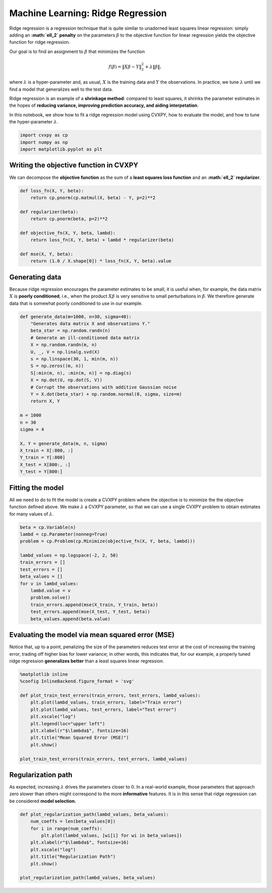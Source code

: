 
Machine Learning: Ridge Regression
==================================

Ridge regression is a regression technique that is quite similar to
unadorned least squares linear regression: simply adding an
**:math:`\ell_2` penalty** on the parameters :math:`\beta` to the
objective function for linear regression yields the objective function
for ridge regression.

Our goal is to find an assignment to :math:`\beta` that minimizes the
function

.. math:: f(\beta) = \|X\beta - Y\|_2^2 + \lambda \|\beta\|,

where :math:`\lambda` is a hyper-parameter and, as usual, :math:`X` is
the training data and :math:`Y` the observations. In practice, we tune
:math:`\lambda` until we find a model that generalizes well to the test
data.

Ridge regression is an example of a **shrinkage method**: compared to
least squares, it shrinks the parameter estimates in the hopes of
**reducing variance, improving prediction accuracy, and aiding
interpetation**.

In this notebook, we show how to fit a ridge regression model using
CVXPY, how to evaluate the model, and how to tune the hyper-parameter
:math:`\lambda`.

.. code:: ipython2

    import cvxpy as cp
    import numpy as np
    import matplotlib.pyplot as plt

Writing the objective function in CVXPY
~~~~~~~~~~~~~~~~~~~~~~~~~~~~~~~~~~~~~~~

We can decompose the **objective function** as the sum of a **least
squares loss function** and an **:math:`\ell_2` regularizer**.

.. code:: ipython2

    def loss_fn(X, Y, beta):
        return cp.pnorm(cp.matmul(X, beta) - Y, p=2)**2
    
    def regularizer(beta):
        return cp.pnorm(beta, p=2)**2
    
    def objective_fn(X, Y, beta, lambd):
        return loss_fn(X, Y, beta) + lambd * regularizer(beta)
    
    def mse(X, Y, beta):
        return (1.0 / X.shape[0]) * loss_fn(X, Y, beta).value

Generating data
~~~~~~~~~~~~~~~

Because ridge regression encourages the parameter estimates to be small,
it is useful when, for example, the data matrix :math:`X` is **poorly
conditioned**, i.e., when the product :math:`X\beta` is very sensitive
to small perturbations in :math:`\beta`. We therefore generate data that
is somewhat poorly conditioned to use in our example.

.. code:: ipython2

    def generate_data(m=1000, n=30, sigma=40):
        "Generates data matrix X and observations Y."
        beta_star = np.random.randn(n)
        # Generate an ill-conditioned data matrix
        X = np.random.randn(m, n)
        U, _, V = np.linalg.svd(X)
        s = np.linspace(30, 1, min(m, n))
        S = np.zeros((m, n))
        S[:min(m, n), :min(m, n)] = np.diag(s)
        X = np.dot(U, np.dot(S, V))
        # Corrupt the observations with additive Gaussian noise
        Y = X.dot(beta_star) + np.random.normal(0, sigma, size=m)
        return X, Y
    
    m = 1000
    n = 30
    sigma = 4
    
    X, Y = generate_data(m, n, sigma)
    X_train = X[:800, :]
    Y_train = Y[:800]
    X_test = X[800:, :]
    Y_test = Y[800:]

Fitting the model
~~~~~~~~~~~~~~~~~

All we need to do to fit the model is create a CVXPY problem where the
objective is to minimize the the objective function defined above. We
make :math:`\lambda` a CVXPY parameter, so that we can use a single
CVXPY problem to obtain estimates for many values of :math:`\lambda`.

.. code:: ipython2

    beta = cp.Variable(n)
    lambd = cp.Parameter(nonneg=True)
    problem = cp.Problem(cp.Minimize(objective_fn(X, Y, beta, lambd)))
    
    lambd_values = np.logspace(-2, 2, 50)
    train_errors = []
    test_errors = []
    beta_values = []
    for v in lambd_values:
        lambd.value = v
        problem.solve()
        train_errors.append(mse(X_train, Y_train, beta))
        test_errors.append(mse(X_test, Y_test, beta))
        beta_values.append(beta.value)

Evaluating the model via mean squared error (MSE)
~~~~~~~~~~~~~~~~~~~~~~~~~~~~~~~~~~~~~~~~~~~~~~~~~

Notice that, up to a point, penalizing the size of the parameters
reduces test error at the cost of increasing the training error, trading
off higher bias for lower variance; in other words, this indicates that,
for our example, a properly tuned ridge regression **generalizes
better** than a least squares linear regression.

.. code:: ipython2

    %matplotlib inline
    %config InlineBackend.figure_format = 'svg'
    
    def plot_train_test_errors(train_errors, test_errors, lambd_values):
        plt.plot(lambd_values, train_errors, label="Train error")
        plt.plot(lambd_values, test_errors, label="Test error")
        plt.xscale("log")
        plt.legend(loc="upper left")
        plt.xlabel(r"$\lambda$", fontsize=16)
        plt.title("Mean Squared Error (MSE)")
        plt.show()
        
    plot_train_test_errors(train_errors, test_errors, lambd_values)



.. image:: ridge_regression_files/ridge_regression_9_0.svg


Regularization path
~~~~~~~~~~~~~~~~~~~

As expected, increasing :math:`\lambda` drives the parameters closer to
:math:`0`. In a real-world example, those parameters that approach zero
slower than others might correspond to the more **informative**
features. It is in this sense that ridge regression can be considered
**model selection.**

.. code:: ipython2

    def plot_regularization_path(lambd_values, beta_values):
        num_coeffs = len(beta_values[0])
        for i in range(num_coeffs):
            plt.plot(lambd_values, [wi[i] for wi in beta_values])
        plt.xlabel(r"$\lambda$", fontsize=16)
        plt.xscale("log")
        plt.title("Regularization Path")
        plt.show()
        
    plot_regularization_path(lambd_values, beta_values)



.. image:: ridge_regression_files/ridge_regression_11_0.svg

